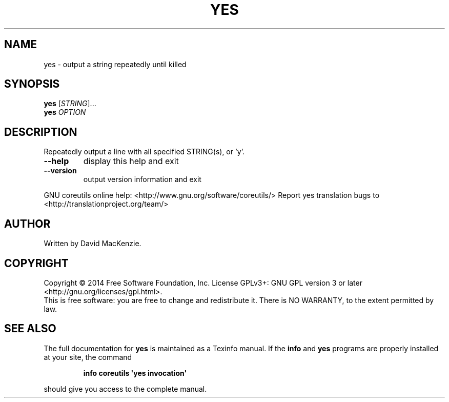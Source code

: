 .\" DO NOT MODIFY THIS FILE!  It was generated by help2man 1.43.3.
.TH YES "1" "March 2015" "GNU coreutils 8.23" "User Commands"
.SH NAME
yes \- output a string repeatedly until killed
.SH SYNOPSIS
.B yes
[\fISTRING\fR]...
.br
.B yes
\fIOPTION\fR
.SH DESCRIPTION
.\" Add any additional description here
.PP
Repeatedly output a line with all specified STRING(s), or 'y'.
.TP
\fB\-\-help\fR
display this help and exit
.TP
\fB\-\-version\fR
output version information and exit
.PP
GNU coreutils online help: <http://www.gnu.org/software/coreutils/>
Report yes translation bugs to <http://translationproject.org/team/>
.SH AUTHOR
Written by David MacKenzie.
.SH COPYRIGHT
Copyright \(co 2014 Free Software Foundation, Inc.
License GPLv3+: GNU GPL version 3 or later <http://gnu.org/licenses/gpl.html>.
.br
This is free software: you are free to change and redistribute it.
There is NO WARRANTY, to the extent permitted by law.
.SH "SEE ALSO"
The full documentation for
.B yes
is maintained as a Texinfo manual.  If the
.B info
and
.B yes
programs are properly installed at your site, the command
.IP
.B info coreutils \(aqyes invocation\(aq
.PP
should give you access to the complete manual.
